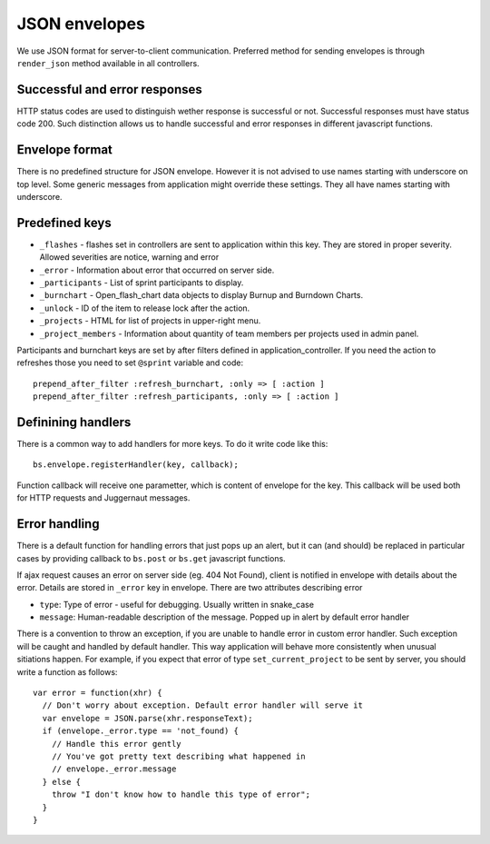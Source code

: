 ##############
JSON envelopes
##############

We use JSON format for server-to-client communication. Preferred method for sending envelopes is through ``render_json`` method available
in all controllers.

Successful and error responses
------------------------------

HTTP status codes are used to distinguish wether response is successful or
not. Successful responses must have status code 200. Such distinction allows
us to handle successful and error responses in different javascript functions.

Envelope format
---------------

There is no predefined structure for JSON envelope. However it is not advised
to use names starting with underscore on top level. Some generic messages from
application might override these settings. They all have names starting with
underscore.

Predefined keys
---------------

* ``_flashes`` - flashes set in controllers are sent to application within this
  key. They are stored in proper severity. Allowed severities are notice,
  warning and error

* ``_error`` - Information about error that occurred on server side.

* ``_participants`` - List of sprint participants to display.

* ``_burnchart`` - Open_flash_chart data objects to display Burnup and Burndown Charts.

* ``_unlock`` - ID of the item to release lock after the action.

* ``_projects`` - HTML for list of projects in upper-right menu.

* ``_project_members`` - Information about quantity of team members per projects used in admin panel.

Participants and burnchart keys are set by after filters defined in application_controller. If you need the action to refreshes those you need to set ``@sprint`` variable and code::

    prepend_after_filter :refresh_burnchart, :only => [ :action ]
    prepend_after_filter :refresh_participants, :only => [ :action ]
    
    
Definining handlers
-------------------

There is a common way to add handlers for more keys. To do it write code like this::

    bs.envelope.registerHandler(key, callback);

Function callback will receive one parametter, which is content of envelope for the key. This callback will be used both for HTTP requests and Juggernaut messages.

Error handling
--------------

There is a default function for handling errors that just pops up an alert,
but it can (and should) be replaced in particular cases by providing
callback to ``bs.post`` or ``bs.get`` javascript functions.

If ajax request causes an error on server side (eg. 404 Not Found), client is
notified in envelope with details about the error. Details are stored in
``_error`` key in envelope. There are two attributes describing error

* ``type``: Type of error - useful for debugging. Usually written in snake_case
* ``message``: Human-readable description of the message. Popped up in alert by
  default error handler

There is a convention to throw an exception, if you are unable to handle error
in custom error handler. Such exception will be caught and handled by default
handler. This way application will behave more consistently when unusual
sitiations happen. For example, if you expect that error of type
``set_current_project`` to be sent by server, you should write a function
as follows::

    var error = function(xhr) {
      // Don't worry about exception. Default error handler will serve it 
      var envelope = JSON.parse(xhr.responseText);
      if (envelope._error.type == 'not_found) {
        // Handle this error gently
        // You've got pretty text describing what happened in
        // envelope._error.message
      } else {
        throw "I don't know how to handle this type of error";
      }
    }

